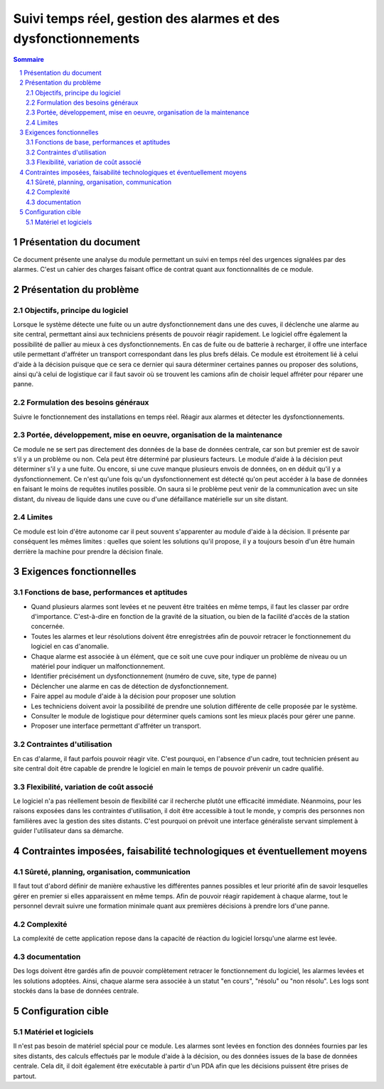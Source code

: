 ===============================================================
Suivi temps réel, gestion des alarmes et des dysfonctionnements
===============================================================

.. contents:: Sommaire
.. sectnum::

Présentation du document
========================

Ce document présente une analyse du module permettant un suivi en temps réel 
des urgences signalées par des alarmes. C'est un cahier des charges faisant office de contrat
quant aux fonctionnalités de ce module.

Présentation du problème
========================
Objectifs, principe du logiciel
-------------------------------

Lorsque le système détecte une fuite ou un autre dysfonctionnement dans une des cuves, il déclenche une alarme au site central, permettant ainsi aux techniciens présents de pouvoir réagir rapidement. 
Le logiciel offre également la possibilité de pallier au mieux à ces dysfonctionnements. En cas de fuite ou de batterie à recharger, il offre une interface utile permettant d'affréter un transport correspondant dans les plus brefs délais.
Ce module est étroitement lié à celui d'aide à la décision puisque que ce sera ce dernier qui saura déterminer certaines pannes ou proposer des solutions, ainsi qu'à celui de logistique car il faut savoir où se trouvent les camions afin de choisir lequel affréter pour réparer une panne.

Formulation des besoins généraux
---------------------------------

Suivre le fonctionnement des installations en temps réel. Réagir aux alarmes et détecter les dysfonctionnements.

Portée, développement, mise en oeuvre, organisation de la maintenance
---------------------------------------------------------------------
Ce module ne se sert pas directement des données de la base de données centrale, car son but premier est de savoir s'il y a un problème ou non. Cela peut être déterminé par plusieurs facteurs. Le module d'aide à la décision peut déterminer s'il y a une fuite. Ou encore, si une cuve manque plusieurs envois de données, on en déduit qu'il y a dysfonctionnement.
Ce n'est qu'une fois qu'un dysfonctionnement est détecté qu'on peut accéder à la base de données en faisant le moins de requêtes inutiles possible. On saura si le problème peut venir de la communication avec un site distant, du niveau de liquide dans une cuve ou d'une défaillance matérielle sur un site distant.

Limites
-------
Ce module est loin d'être autonome car il peut souvent s'apparenter au module d'aide à la décision. Il présente par conséquent les mêmes limites : quelles que soient les solutions qu'il propose, il y a toujours besoin d'un être humain derrière la machine pour prendre la décision finale.


Exigences fonctionnelles
========================
Fonctions de base, performances et aptitudes
--------------------------------------------

- Quand plusieurs alarmes sont levées et ne peuvent être traitées en même temps, il faut les classer par ordre d'importance. C'est-à-dire en fonction de la gravité de la situation, ou bien de la facilité d'accès de la station concernée.

- Toutes les alarmes et leur résolutions doivent être enregistrées afin de pouvoir retracer le fonctionnement du logiciel en cas d'anomalie.

- Chaque alarme est associée à un élément, que ce soit une cuve pour indiquer un problème de niveau ou un matériel pour indiquer un malfonctionnement.

- Identifier précisément un dysfonctionnement (numéro de cuve, site, type de panne)

- Déclencher une alarme en cas de détection de dysfonctionnement.

- Faire appel au module d'aide à la décision pour proposer une solution

- Les techniciens doivent avoir la possibilité de prendre une solution différente de celle proposée par le système.

- Consulter le module de logistique pour déterminer quels camions sont les mieux placés pour gérer une panne.

- Proposer une interface permettant d'affréter un transport.

Contraintes d'utilisation
-------------------------

En cas d'alarme, il faut parfois pouvoir réagir vite. C'est pourquoi, en l'absence d'un cadre, tout technicien présent au site central doit être capable de prendre le logiciel en main le temps de pouvoir prévenir un cadre qualifié.

Flexibilité, variation de coût associé
--------------------------------------

Le logiciel n'a pas réellement besoin de flexibilité car il recherche plutôt une efficacité immédiate. Néanmoins, pour les raisons exposées dans les contraintes d'utilisation, il doit être accessible à tout le monde, y compris des personnes non familières avec la gestion des sites distants. C'est pourquoi on prévoit une interface généraliste servant simplement à guider l'utilisateur dans sa démarche.

Contraintes imposées, faisabilité technologiques et éventuellement moyens
=========================================================================
Sûreté, planning, organisation, communication
----------------------------------------------

Il faut tout d'abord définir de manière exhaustive les différentes pannes possibles et leur priorité afin de savoir lesquelles gérer en premier si elles apparaissent en même temps.
Afin de pouvoir réagir rapidement à chaque alarme, tout le personnel devrait suivre une formation minimale quant aux premières décisions à prendre lors d'une panne.

Complexité
----------

La complexité de cette application repose dans la capacité de réaction du logiciel lorsqu'une alarme est levée.

documentation
-------------

Des logs doivent être gardés afin de pouvoir complètement retracer le fonctionnement du logiciel, les alarmes levées et les solutions adoptées. Ainsi, chaque alarme sera associée à un statut "en cours", "résolu" ou "non résolu".
Les logs sont stockés dans la base de données centrale.

Configuration cible
====================
Matériel et logiciels
----------------------

Il n'est pas besoin de matériel spécial pour ce module. Les alarmes sont levées en fonction des données fournies par les sites distants, des calculs effectués par le module d'aide à la décision, ou des données issues de la base de données centrale.
Cela dit, il doit également être exécutable à partir d'un PDA afin que les décisions puissent être prises de partout.


